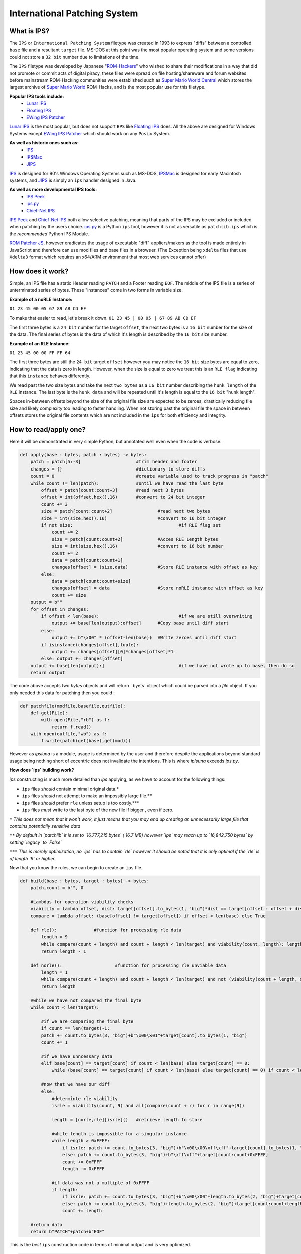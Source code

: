 International Patching System 
#############################

What is IPS?
~~~~~~~~~~~~

The ``IPS`` or ``International Patching System`` filetype was created in 1993 to express "diffs" between a controlled ``base`` file and a resultant ``target`` file. MS-DOS at this point was the most popular operating system and some versions could not store a ``32 bit`` number due to limitations of the time.

The ``IPS`` filetype was developed by Japanese "`ROM-Hackers
<https://en.wikipedia.org/wiki/ROM_hacking>`_" who wished to share their modifications in a way that did not promote or commit acts of digital piracy, these files were spread on file hosting/shareware and forum websites before mainstream ROM-Hacking communities were established such as `Super Mario World Central <https://www.smwcentral.net/>`_ which stores the largest archive of `Super Mario World <https://www.mariowiki.com/Super_Mario_World>`_ ROM-Hacks, and is the most popular use for this filetype.

**Popular IPS tools include:**
 - `Lunar IPS <https://www.romhacking.net/utilities/240/>`_
 -  `Floating IPS <https://www.romhacking.net/utilities/1040/>`_
 - `EWing IPS Patcher <https://www.romhacking.net/utilities/1297/>`_

`Lunar IPS <https://www.romhacking.net/utilities/240/>`_ is the most popular, but does not support ``BPS`` like `Floating IPS <https://www.romhacking.net/utilities/1040/>`_ does. All the above are designed for Windows Systems except `EWing IPS Patcher <https://www.romhacking.net/utilities/1297/>`_ which should work on any ``Posix`` System. 

**As well as historic ones such as:**
 - `IPS <https://www.romhacking.net/utilities/8/>`_
  
 - `IPSMac <https://www.romhacking.net/utilities/15/>`_
  
 - `JIPS <https://www.romhacking.net/utilities/946/>`_
 
`IPS <https://www.romhacking.net/utilities/8/>`_ is designed for 90's Windows Operating Systems such as MS-DOS, `IPSMac <https://www.romhacking.net/utilities/15/>`_ is designed for early Macintosh systems, and `JIPS <https://www.romhacking.net/utilities/946/>`_ is simply an ``ips`` handler designed in Java.

**As well as more developmental IPS tools:**
 - `IPS Peek <https://www.romhacking.net/utilities/1038/>`_
 - `ips.py <https://www.romhacking.net/utilities/1280/>`_
 - `Chief-Net IPS <https://www.romhacking.net/utilities/578/>`_

`IPS Peek <https://www.romhacking.net/utilities/1038/>`_ and `Chief-Net IPS <https://www.romhacking.net/utilities/578/>`_ both allow selective patching, meaning that parts of the IPS may be excluded or included when patching by the users choice. `ips.py <https://www.romhacking.net/utilities/1280/>`_ is a Python ``ips`` tool, however it is not as versatile as ``patchlib.ips`` which is the *recommended*  Python IPS Module.

`ROM Patcher JS <https://www.marcrobledo.com/RomPatcher.js/>`_, however eradicates the usage of executable "diff" appliers/makers as the tool is made entirely in JavaScript and therefore can use mod files and base files in a browser. (The Exception being ``xdelta`` files that use ``Xdelta3`` format which requires an x64/ARM environment that most web services cannot offer)

How does it work?
~~~~~~~~~~~~~~~~~

Simple, an IPS file has a static Header reading ``PATCH`` and a Footer reading ``EOF``. The middle of the IPS file is a series of unterminated series of bytes. These "instances" come in two forms in variable size.

**Example of a noRLE Instance:**

``01 23 45 00 05 67 89 AB CD EF``

To make that easier to read, let's break it down.
``01 23 45 | 00 05 | 67 89 AB CD EF``

The first three bytes is a ``24 bit`` number for the  target ``offset``, the next two bytes is a ``16 bit`` number for the size of the data. The final series of bytes is the data of which it's length is described by the ``16 bit`` size number.

**Example of an RLE Instance:**

``01 23 45 00 00 FF FF 64``

The first three bytes are still the ``24 bit`` target ``offset`` however you may notice the ``16 bit`` size bytes are equal to zero, indicating that the data is zero in length. However, when the size is equal to zero we treat this is an ``RLE flag`` indicating that this ``instance`` behaves differently.

We read past the two size bytes and take the next ``two bytes`` as a ``16 bit`` number describing the ``hunk length`` of the ``RLE`` instance. The last byte is the ``hunk data`` and will be repeated until it's length is equal to the ``16 bit`` "hunk length". 

Spaces in-between offsets beyond the size of the original file size are expected to be zeroes, drastically reducing file size and likely complexity too leading to faster handling. When not storing past the original file the space in between offsets stores the original file contents which are not included in the ``ips`` for both efficiency and integrity.

How to read/apply one?
~~~~~~~~~~~~~~~~~~~~~~

Here it will be demonstrated in very simple Python, but annotated well even when the code is verbose.

.. code-block:: python

    def apply(base : bytes, patch : bytes) -> bytes:
        patch = patch[5:-3]			#trim header and footer
        changes = {}				#dictionary to store diffs
        count = 0				#create variable used to track progress in "patch"
        while count != len(patch):		#Until we have read the last byte
            offset = patch[count:count+3]	#read next 3 bytes
            offset = int(offset.hex(),16)	#convert to 24 bit integer
            count += 3	
            size = patch[count:count+2]			#read next two bytes
            size = int(size.hex().16)			#convert to 16 bit integer
            if not size:					#if RLE flag set
                count += 2
                size = patch[count:count+2]		#Acces RLE Length bytes
                size = int(size.hex(),16)		#convert to 16 bit number
                count += 2
                data = patch[count:count+1]
                changes[offset] = (size,data)		#Store RLE instance with offset as key
            else:
                data = patch[count:count+size]
                changes[offset] = data 			#Store noRLE instance with offset as key
                count += size
        output = b""
        for offset in changes:
            if offset < len(base):				#if we are still overwriting
                output += base[len(output):offset]	#Copy base until diff start
            else:
                output += b"\x00" * (offset-len(base))	#Write zeroes until diff start
            if isinstance(changes[offset],tuple):
                output += changes[offset][0]*changes[offset]*1
            else: output += changes[offset]
        output += base[len(output):]				#if we have not wrote up to base, then do so
        return output
    
The code above accepts two `bytes` objects and will return ` byets` object which could be parsed into a `file` object.  If you only needed this data for patching then you could :

.. code-block:: python 

    def patchfile(modfile,basefile,outfile):
        def get(File):
            with open(File,"rb") as f:
                return f.read()
        with open(outfile,"wb") as f:
            f.write(patch(get(base),get(mod)))

However as `ipsluna` is a module, usage is determined by the user and therefore despite the applications beyond standard usage being nothing short of eccentric does not invalidate the intentions. This is where `iplsuna` exceeds `ips.py`.

**How does `ips` building work?**

`ips` constructing is much more detailed than `ips` applying,  as we have to account for the following things:

- ``ips`` files *should* contain minimal original data.*
- ``ips`` files *should* not attempt to make an impossibly large file.**
- ``ips`` files *should* prefer ``rle`` unless setup is too costly.***
- ``ips`` files *must* write to the last byte of the new file if bigger , even if zero.

``*`` *This does not mean that it won't work, it just means that you may end up creating an unnecessarily large file that contains potentially sensitive data*

``**`` *By default in `patchlib` it is set to `16,777,215 bytes` ( 16.7 MB) however `ips` may reach up to `16,842,750 bytes` by setting `legacy` to  `False`*

``***`` *This is merely optimization, no `ips` has to contain `rle` however it should be noted that it is only optimal if the `rle` is of length `9` or higher.*

Now that you know the rules, we can begin to create an ``ips`` file.

.. code-block:: python 
    
    def build(base : bytes, target : bytes) -> bytes: 
        patch,count = b"", 0   
        
        #Lambdas for operation viability checks
        viability = lambda offset, dist: target[offset].to_bytes(1, "big")*dist == target[offset : offset + dist]
        compare = lambda offset: (base[offset] != target[offset]) if offset < len(base) else True 

        def rle():		#function for processing rle data
            length = 9
            while compare(count + length) and count + length < len(target) and viability(count, length): length += 1
            return length - 1

        def norle():			#function for processing rle unviable data
            length = 1 
            while compare(count + length) and count + length < len(target) and not (viability(count + length, 9) and all(compare(count + length + r) for r in range(9))): length += 1
            return length

        #while we have not compared the final byte
        while count < len(target):
        
            #if we are comparing the final byte
            if count == len(target)-1:
            patch += count.to_bytes(3, "big")+b"\x00\x01"+target[count].to_bytes(1, "big")
            count += 1
            
            #if we have unncessary data
            elif base[count] == target[count] if count < len(base) else target[count] == 0:
                while (base[count] == target[count] if count < len(base) else target[count] == 0) if count < len(target) - 1 else False: count += 1 
            
            #now that we have our diff
            else:
                #determinte rle viability
                isrle = viability(count, 9) and all(compare(count + r) for r in range(9)) 

                length = [norle,rle][isrle]()	#retrieve length to store
                
                #while length is impossible for a singular instance
                while length > 0xFFFF:
                    if isrle: patch += count.to_bytes(3, "big")+b"\x00\x00\xff\xff"+target[count].to_bytes(1, "big") 
                    else: patch += count.to_bytes(3, "big")+b"\xff\xff"+target[count:count+0xFFFF]
                    count += 0xFFFF 
                    length -= 0xFFFF
                
                #if data was not a multiple of 0xFFFF  
                if length:
                    if isrle: patch += count.to_bytes(3, "big")+b"\x00\x00"+length.to_bytes(2, "big")+target[count].to_bytes(1, "big") 
                    else: patch += count.to_bytes(3, "big")+length.to_bytes(2, "big")+target[count:count+length] 
                    count += length

        #return data
        return b"PATCH"+patch+b"EOF"

This is the *best* ``ips`` construction code in terms of minimal output and is very optimized.

.. code-block:: python 

    def makepatch(basefile,targetfile,outfile):
        def get(File):
            with open(File,"rb") as f:
                return f.read()
        with open(outfile,"wb") as f:
            f.write(build(get(basefile),get(targetfile)))


Why do we sometimes use other patching filetypes?
~~~~~~~~~~~~~~~~~~~~~~~~~~~~~~~~~~~~~~~~~~~~~~~~~

``bps`` for example, uses variable width offsets, and instead of immediate replacement it uses "actions" to move the data and perform selective "range" overwrites in order to achieve a goal with *variable* scope. ``ips`` has a reach of ``16,842,750 bytes``, however a true legal ``ips`` could not write beyond the ``24 bit`` maximum and therefore the maximum reach is truly ``16,777,215 bytes``.

``ips`` also is horribly inefficient at patching large files, some files may contain duplicates of the base code, which is not just horribly inefficient but also provides a security risk for the original file contents.  A simple ``ips`` integrity checker could be constructed to compare base contents to patch contents to see what resemblance there is .

In conclusion, ``ips`` is designed for an older generation of consoles that were small and simplistic, as the scope of technology gradually increases we may see ``bps`` become irrelevant. Currently, and for much time, it is irrational to assume that ``bps`` can be made redundant however as it can reach up to a theoretical ``2 exabytes`` in reach. 

Why do we still use ``ips`` if better filetypes exist?
~~~~~~~~~~~~~~~~~~~~~~~~~~~~~~~~~~~~~~~~~~~~~~~~~~~~~~

Easiest question of them all, ``ips`` was just there when it needed to be. Because of ``ips``'s common usage and popularity when ROMhacking was more niche than it was the filetype has been the face of early ROMhacking, ``ips`` is actually quite space efficient for most of these hacks, it fit's its scope perfectly. 

In some cases, you may opt for ``bps`` over ``ips`` if the scope of the project would benefit from it, however for minor edits within the size of the base file there is commonly zero reason not to choose ``ips`` unless the file you are modding requires a higher reach. 

Why should I use ``patchlib`` over ``ips.py``?
~~~~~~~~~~~~~~~~~~~~~~~~~~~~~~~~~~~~~~~~~~~~~~

The main reason you should choose ``patchlib`` over ``ips.py`` is because *it does what ***every*** other **advanced** patching tool does*. After being passed the raw contents of an ``ips`` or initialising a blank canvas, ``patchlib`` offers **total** control of the ``ips``.  Each instance (diff) has the ``size``, ``data``, ``rle flag``, and ``diff-reach`` stored in the ``instance`` class as well as a ``name`` attribute which can be used to annotate an ``ips``.

The benefit to all of this is that now we can *smartly* interact with the instances, we can access them with a variety of functions such as ``get``, ``range``or by accessing the ``instances`` attribute within the ``ips`` class which stores each ``instance`` by order of ``offset``. We can also modify the individual ``instance`` with the ``modify`` method.

Moreover, the project is being actively worked on - and updates and new features should be expected. The code exceeds all known IPS tools and is not even at a release build yet, and it has full docs on the `PyPI <https://pypi.org/project/patchlib/>`_ and active developers in immediate contact on the `Discord <https://discord.com/invite/3DYCru4dCV>`_!

Should I make my own ``ips`` handling tool?
~~~~~~~~~~~~~~~~~~~~~~~~~~~~~~~~~~~~~~~~~~~

There is very minimal reason to do this. As it stands, even when ``ips`` filetypes are being manipulated at a deep level, the tools provided are often not even fully used as rarely does the user exceed common ``building`` and ``applying``. There is generally a surplus of tools, should you create your own ``ips`` tool there should be a reason for this, ``patchlib``'s existence is to provide total control in a ``Python 3``.

``JIPS`` is forgivable as it runs in a Java runtime, meaning that it can run on devices that do not support ``Python 3``. Because ``JIPS`` uses ``Java``, the whole ideology being that it can run in *any* environment, this tool is very helpful to those who do not have an Operating System which any dedicated tool can support. The same *would* go for ``ips.py`` if ``patchlib`` did not render it redundant.
If you wish to make a tool, ensure that the benefits are not found immediately in someone else's tools alone.  Once you can confirm there is a point to doing this baring scope, usability and cause, making an ``ips`` handler makes complete sense.

Can I contribute towards ``patchlib``?
~~~~~~~~~~~~~~~~~~~~~~~~~~~~~~~~~~~~~~

Yes! ``patchlib`` GitHub allows for forks to be made and anyone with some ``Python`` skill can be included in the Project! In fact, there are many elements of the project left **totally** untouched that you could begin working on! If you are interested feel free in contacting on the `Discord <https://discord.com/invite/3DYCru4dCV>`_!

Is it not better just to make your own filetype?
~~~~~~~~~~~~~~~~~~~~~~~~~~~~~~~~~~~~~~~~~~~~~~~~

This should be overall somewhat discouraged for these reasons:

- ``ips`` is standardized, people may not want to use your files/tools
- It is quite likely that ``bps`` could solve this, people *will* use that instead
- It creates some sort of proprietary sense to it, which may deter users.
- If tool sharing is too slow for demand, users may share original files

If people do not want to use your tools then the project's popularity will be stunted, if people construct a ``bps`` between the base and result file then nobody will feel obliged to use *your format or tool*. In the world of common base files it is natural to assume a universal format for manipulation, for this we opt for universal filetypes, limiting control only works for immediate distribution.
	
